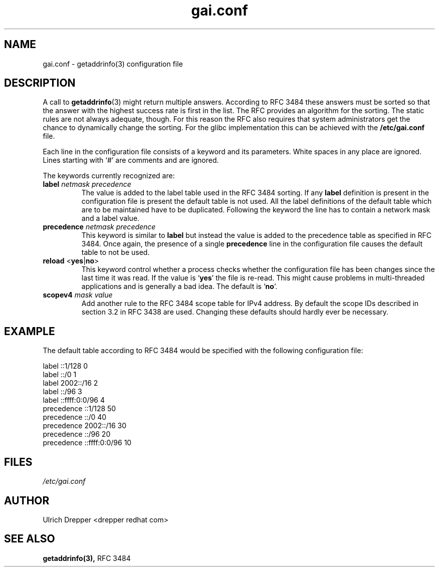 .\" A man page for gai.conf. -*- nroff -*-
.\"
.\" Copyright (C) 2006 Red Hat, Inc. All rights reserved.
.\"
.\" This copyrighted material is made available to anyone wishing to use,
.\" modify, copy, or redistribute it subject to the terms and conditions of the
.\" GNU General Public License v.2.
.\"
.\" This program is distributed in the hope that it will be useful, but WITHOUT
.\" ANY WARRANTY; without even the implied warranty of MERCHANTABILITY or
.\" FITNESS FOR A PARTICULAR PURPOSE. See the GNU General Public License for
.\" more details.
.\"
.\" You should have received a copy of the GNU General Public License along
.\" with this program; if not, write to the Free Software Foundation, Inc.,
.\" 51 Franklin Street, Fifth Floor, Boston, MA 02110-1301, USA.
.\"
.\" Author: Ulrich Drepper <drepper redhat com>
.TH gai.conf 5 "May 2006" gai.conf

.SH NAME
gai.conf \- getaddrinfo(3) configuration file

.SH DESCRIPTION
A call to
.BR getaddrinfo (3)
might return multiple answers.  According to RFC 3484 these answers must
be sorted so that the answer with the highest success rate is first in
the list.  The RFC provides an algorithm for the sorting.  The static
rules are not always adequate, though.  For this reason the RFC also
requires that system administrators get the chance to dynamically change
the sorting.  For the glibc implementation this can be achieved with
the
.BR /etc/gai.conf
file.
.PP
Each line in the configuration file consists of a keyword and its
parameters.  White spaces in any place are ignored.  Lines starting
with `#' are comments and are ignored.
.PP
The keywords currently recognized are:
.TP
\fBlabel\fR \fInetmask\fR \fIprecedence\fR
The value is added to the label table used in the RFC 3484 sorting.
If any \fBlabel\fR definition is present in the configuration file
is present the default table is not used.  All the label definitions
of the default table which are to be maintained have to be duplicated.
Following the keyword the line has to contain a network mask and a label
value.

.TP
\fBprecedence\fR \fInetmask\fR \fIprecedence\fR
This  keyword is similar to \fBlabel\fR but instead the value is added
to the precedence table as specified in RFC 3484.  Once again, the
presence of a single \fBprecedence\fR line in the configuration file
causes the default table to not be used.

.TP
\fBreload\fR <\fByes\fR|\fBno\fR>
This keyword control whether a process checks whether the configuration
file has been changes since the last time it was read.  If the value is
`\fByes\fR' the file is re-read.  This might cause problems in multi-threaded
applications and is generally a bad idea.  The default is `\fBno\fR'.

.TP
\fBscopev4\fR \fImask\fR \fIvalue\fR
Add another rule to the RFC 3484 scope table for IPv4 address.
By default the scope IDs described in section 3.2 in 
RFC 3438 are used. 
Changing these defaults should hardly ever be necessary.

.SH EXAMPLE

The default table according to RFC 3484 would be specified with the
following configuration file:

.nf
label  ::1/128       0
label  ::/0          1
label  2002::/16     2
label ::/96          3
label ::ffff:0:0/96  4
precedence  ::1/128       50
precedence  ::/0          40
precedence  2002::/16     30
precedence ::/96          20
precedence ::ffff:0:0/96  10


.SH FILES
\fI/etc/gai.conf\fR

.SH AUTHOR
Ulrich Drepper <drepper redhat com>

.SH SEE ALSO
.BR getaddrinfo(3),
RFC 3484

